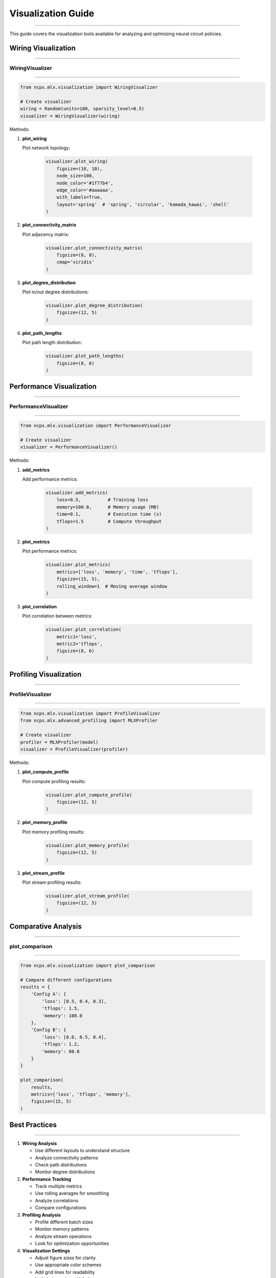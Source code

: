 Visualization Guide
===================
===================
===================
===================
===================
===================
===================
===================
===================
===================
===================
===================
===================
===================
===================
=================

This guide covers the visualization tools available for analyzing and optimizing neural circuit policies.

Wiring Visualization
--------------------
--------------------
--------------------
--------------------
--------------------
--------------------
--------------------
--------------------
--------------------
--------------------
--------------------
--------------------
--------------------
--------------------
--------------------
----------------

WiringVisualizer
~~~~~~~~~~~~~~~~
~~~~~~~~~~~~~~~~
~~~~~~~~~~~~~~~~
~~~~~~~~~~~~~~~~
~~~~~~~~~~~~~~~~
~~~~~~~~~~~~~~~~
~~~~~~~~~~~~~~~~
~~~~~~~~~~~~~~~~
~~~~~~~~~~~~~~~~
~~~~~~~~~~~~~~~~
~~~~~~~~~~~~~~~~
~~~~~~~~~~~~~~~~
~~~~~~~~~~~~~~~~
~~~~~~~~~~~~~~~~
~~~~~~~~~~~~~~~~
~~~~~~~~~~~~

.. code-block:: python

    from ncps.mlx.visualization import WiringVisualizer
    
    # Create visualizer
    wiring = Random(units=100, sparsity_level=0.5)
    visualizer = WiringVisualizer(wiring)

Methods:

1. **plot_wiring**
   
   Plot network topology:

    .. code-block:: python

       visualizer.plot_wiring(
           figsize=(10, 10),
           node_size=100,
           node_color='#1f77b4',
           edge_color='#aaaaaa',
           with_labels=True,
           layout='spring'  # 'spring', 'circular', 'kamada_kawai', 'shell'
       )

2. **plot_connectivity_matrix**
   
   Plot adjacency matrix:

    .. code-block:: python

       visualizer.plot_connectivity_matrix(
           figsize=(8, 8),
           cmap='viridis'
       )

3. **plot_degree_distribution**
   
   Plot in/out degree distributions:

    .. code-block:: python

       visualizer.plot_degree_distribution(
           figsize=(12, 5)
       )

4. **plot_path_lengths**
   
   Plot path length distribution:

    .. code-block:: python

       visualizer.plot_path_lengths(
           figsize=(8, 6)
       )

Performance Visualization
-------------------------
-------------------------
-------------------------
-------------------------
-------------------------
-------------------------
-------------------------
-------------------------
-------------------------
-------------------------
-------------------------
-------------------------
-------------------------
-------------------------
-------------------------
--------------------

PerformanceVisualizer
~~~~~~~~~~~~~~~~~~~~~
~~~~~~~~~~~~~~~~~~~~~
~~~~~~~~~~~~~~~~~~~~~
~~~~~~~~~~~~~~~~~~~~~
~~~~~~~~~~~~~~~~~~~~~
~~~~~~~~~~~~~~~~~~~~~
~~~~~~~~~~~~~~~~~~~~~
~~~~~~~~~~~~~~~~~~~~~
~~~~~~~~~~~~~~~~~~~~~
~~~~~~~~~~~~~~~~~~~~~
~~~~~~~~~~~~~~~~~~~~~
~~~~~~~~~~~~~~~~~~~~~
~~~~~~~~~~~~~~~~~~~~~
~~~~~~~~~~~~~~~~~~~~~
~~~~~~~~~~~~~~~~~~~~~
~~~~~~~~~~~~~~~~~

.. code-block:: python

    from ncps.mlx.visualization import PerformanceVisualizer
    
    # Create visualizer
    visualizer = PerformanceVisualizer()

Methods:

1. **add_metrics**
   
   Add performance metrics:

    .. code-block:: python

       visualizer.add_metrics(
           loss=0.5,          # Training loss
           memory=100.0,      # Memory usage (MB)
           time=0.1,          # Execution time (s)
           tflops=1.5         # Compute throughput
       )

2. **plot_metrics**
   
   Plot performance metrics:

    .. code-block:: python

       visualizer.plot_metrics(
           metrics=['loss', 'memory', 'time', 'tflops'],
           figsize=(15, 5),
           rolling_window=1  # Moving average window
       )

3. **plot_correlation**
   
   Plot correlation between metrics:

    .. code-block:: python

       visualizer.plot_correlation(
           metric1='loss',
           metric2='tflops',
           figsize=(8, 6)
       )

Profiling Visualization
-----------------------
-----------------------
-----------------------
-----------------------
-----------------------
-----------------------
-----------------------
-----------------------
-----------------------
-----------------------
-----------------------
-----------------------
-----------------------
-----------------------
-----------------------
-------------------

ProfileVisualizer
~~~~~~~~~~~~~~~~~
~~~~~~~~~~~~~~~~~
~~~~~~~~~~~~~~~~~
~~~~~~~~~~~~~~~~~
~~~~~~~~~~~~~~~~~
~~~~~~~~~~~~~~~~~
~~~~~~~~~~~~~~~~~
~~~~~~~~~~~~~~~~~
~~~~~~~~~~~~~~~~~
~~~~~~~~~~~~~~~~~
~~~~~~~~~~~~~~~~~
~~~~~~~~~~~~~~~~~
~~~~~~~~~~~~~~~~~
~~~~~~~~~~~~~~~~~
~~~~~~~~~~~~~~~~~
~~~~~~~~~~~~~

.. code-block:: python

    from ncps.mlx.visualization import ProfileVisualizer
    from ncps.mlx.advanced_profiling import MLXProfiler
    
    # Create visualizer
    profiler = MLXProfiler(model)
    visualizer = ProfileVisualizer(profiler)

Methods:

1. **plot_compute_profile**
   
   Plot compute profiling results:

    .. code-block:: python

       visualizer.plot_compute_profile(
           figsize=(12, 5)
       )

2. **plot_memory_profile**
   
   Plot memory profiling results:

    .. code-block:: python

       visualizer.plot_memory_profile(
           figsize=(12, 5)
       )

3. **plot_stream_profile**
   
   Plot stream profiling results:

    .. code-block:: python

       visualizer.plot_stream_profile(
           figsize=(12, 5)
       )

Comparative Analysis
--------------------
--------------------
--------------------
--------------------
--------------------
--------------------
--------------------
--------------------
--------------------
--------------------
--------------------
--------------------
--------------------
--------------------
--------------------
----------------

plot_comparison
~~~~~~~~~~~~~~~
~~~~~~~~~~~~~~~
~~~~~~~~~~~~~~~
~~~~~~~~~~~~~~~
~~~~~~~~~~~~~~~
~~~~~~~~~~~~~~~
~~~~~~~~~~~~~~~
~~~~~~~~~~~~~~~
~~~~~~~~~~~~~~~
~~~~~~~~~~~~~~~
~~~~~~~~~~~~~~~
~~~~~~~~~~~~~~~
~~~~~~~~~~~~~~~
~~~~~~~~~~~~~~~
~~~~~~~~~~~~~~~
~~~~~~~~~~~~

.. code-block:: python

    from ncps.mlx.visualization import plot_comparison
    
    # Compare different configurations
    results = {
        'Config A': {
            'loss': [0.5, 0.4, 0.3],
            'tflops': 1.5,
            'memory': 100.0
        },
        'Config B': {
            'loss': [0.6, 0.5, 0.4],
            'tflops': 1.2,
            'memory': 80.0
        }
    }
    
    plot_comparison(
        results,
        metrics=['loss', 'tflops', 'memory'],
        figsize=(15, 5)
    )

Best Practices
--------------
--------------
--------------
--------------
--------------
--------------
--------------
--------------
--------------
--------------
--------------
--------------
--------------
--------------
--------------
-----------

1. **Wiring Analysis**

   - Use different layouts to understand structure
   - Analyze connectivity patterns
   - Check path distributions
   - Monitor degree distributions

2. **Performance Tracking**

   - Track multiple metrics
   - Use rolling averages for smoothing
   - Analyze correlations
   - Compare configurations

3. **Profiling Analysis**

   - Profile different batch sizes
   - Monitor memory patterns
   - Analyze stream operations
   - Look for optimization opportunities

4. **Visualization Settings**

   - Adjust figure sizes for clarity
   - Use appropriate color schemes
   - Add grid lines for readability
   - Include legends and labels

Common Patterns
---------------
---------------
---------------
---------------
---------------
---------------
---------------
---------------
---------------
---------------
---------------
---------------
---------------
---------------
---------------
------------

1. **Training Analysis**

   .. code-block:: python

       # Track training progress
       visualizer = PerformanceVisualizer()
       
       for epoch in range(num_epochs):
           # Training step
           loss = train_step()
           
           # Profile performance
           stats = profile_step()
           
           # Record metrics
           visualizer.add_metrics(
               loss=loss,
               memory=stats['memory'],
               time=stats['time'],
               tflops=stats['tflops']
           )
       
       # Plot training history
       visualizer.plot_metrics(rolling_window=10)

2. **Architecture Comparison**

   .. code-block:: python

       # Compare architectures
       results = {}
       
       for name, config in configs.items():
           # Create and train model
           model = create_model(config)
           history = train_model(model)
           
           # Store results
           results[name] = {
               'loss': history['loss'],
               'memory': profile_memory(model),
               'tflops': profile_compute(model)
           }
       
       # Plot comparison
       plot_comparison(results)

3. **Optimization Analysis**

   .. code-block:: python

       # Analyze optimization
       profiler = MLXProfiler(model)
       visualizer = ProfileVisualizer(profiler)
       
       # Profile different configurations
       for batch_size in batch_sizes:
           profiler.profile_all(batch_size=batch_size)
       
       # Plot profiles
       visualizer.plot_compute_profile()
       visualizer.plot_memory_profile()
       visualizer.plot_stream_profile()

Troubleshooting
---------------
---------------
---------------
---------------
---------------
---------------
---------------
---------------
---------------
---------------
---------------
---------------
---------------
---------------
---------------
------------

1. **Poor Visualization**

   - Adjust figure sizes
   - Change color schemes
   - Modify layouts
   - Add grid lines

2. **Memory Issues**

   - Reduce batch sizes
   - Clear previous plots
   - Use sparse matrices
   - Profile memory usage

3. **Performance Issues**

   - Optimize profiling frequency
   - Reduce visualization complexity
   - Use appropriate layouts
   - Monitor resource usage

Getting Help
------------
------------
------------
------------
------------
------------
------------
------------
------------
------------
------------
------------
------------
------------
------------
----------

If you need visualization assistance:

1. Check example notebooks
2. Review documentation
3. Join community discussions
4. File issues on GitHub
